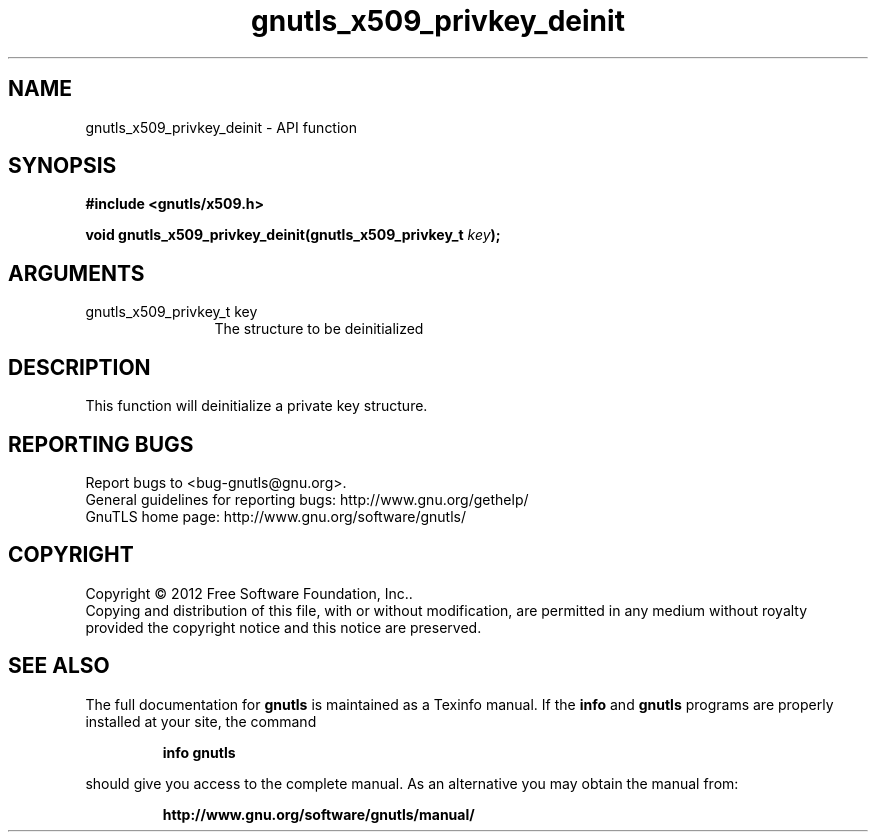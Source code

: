 .\" DO NOT MODIFY THIS FILE!  It was generated by gdoc.
.TH "gnutls_x509_privkey_deinit" 3 "3.0.24" "gnutls" "gnutls"
.SH NAME
gnutls_x509_privkey_deinit \- API function
.SH SYNOPSIS
.B #include <gnutls/x509.h>
.sp
.BI "void gnutls_x509_privkey_deinit(gnutls_x509_privkey_t " key ");"
.SH ARGUMENTS
.IP "gnutls_x509_privkey_t key" 12
The structure to be deinitialized
.SH "DESCRIPTION"
This function will deinitialize a private key structure.
.SH "REPORTING BUGS"
Report bugs to <bug-gnutls@gnu.org>.
.br
General guidelines for reporting bugs: http://www.gnu.org/gethelp/
.br
GnuTLS home page: http://www.gnu.org/software/gnutls/

.SH COPYRIGHT
Copyright \(co 2012 Free Software Foundation, Inc..
.br
Copying and distribution of this file, with or without modification,
are permitted in any medium without royalty provided the copyright
notice and this notice are preserved.
.SH "SEE ALSO"
The full documentation for
.B gnutls
is maintained as a Texinfo manual.  If the
.B info
and
.B gnutls
programs are properly installed at your site, the command
.IP
.B info gnutls
.PP
should give you access to the complete manual.
As an alternative you may obtain the manual from:
.IP
.B http://www.gnu.org/software/gnutls/manual/
.PP
